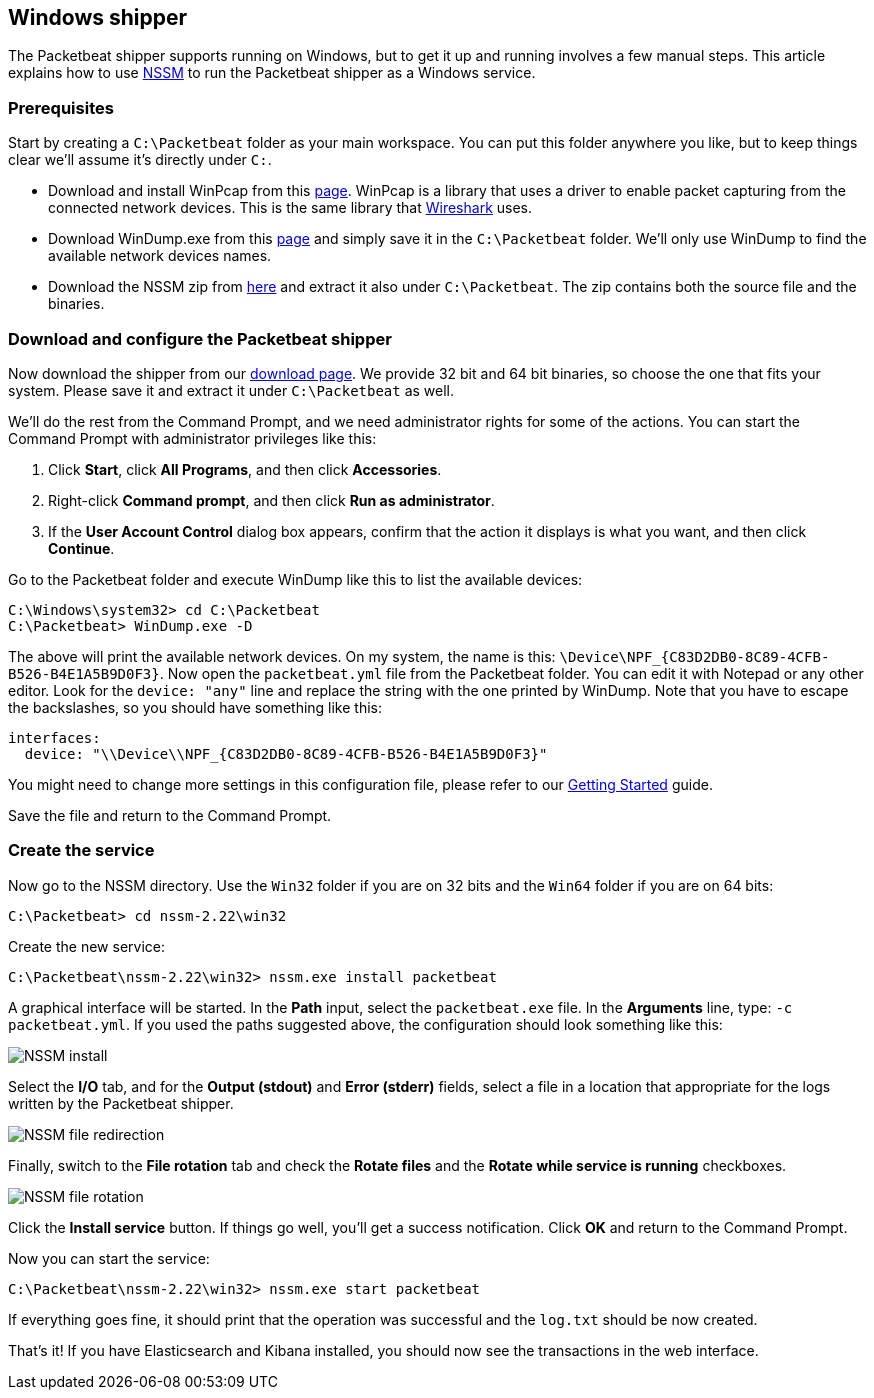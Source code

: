 
== Windows shipper

The Packetbeat shipper supports running on Windows, but to get it up and running
involves a few manual steps. This article explains how to use
http://nssm.cc/[NSSM] to run the Packetbeat shipper as a Windows service.

=== Prerequisites

Start by creating a `C:\Packetbeat` folder as your main workspace. You can put
this folder anywhere you like, but to keep things clear we'll assume it's directly
under `C:`.

* Download and install WinPcap from this
  http://www.winpcap.org/install/default.htm[page]. WinPcap is a library that
  uses a driver to enable packet capturing from the connected network devices.
  This is the same library that http://wireshark.org[Wireshark] uses.

* Download WinDump.exe from this
  http://www.winpcap.org/windump/install/default.htm[page] and simply save it
  in the `C:\Packetbeat` folder. We'll only use WinDump to find the available
  network devices names.

* Download the NSSM zip from http://nssm.cc/download[here] and extract it
  also under `C:\Packetbeat`. The zip contains both the source file and the binaries.

=== Download and configure the Packetbeat shipper

////
TODO: Update download page link.
////

Now download the shipper from our http://packetbeat.com/download[download page].
We provide 32 bit and 64 bit binaries, so choose the one that fits your
system. Please save it and extract it under `C:\Packetbeat` as well.

We'll do the rest from the Command Prompt, and we need administrator rights for
some of the actions. You can start the Command Prompt with administrator privileges
like this:

1. Click *Start*, click *All Programs*, and then click *Accessories*.
2. Right-click *Command prompt*, and then click *Run as administrator*.
3. If the *User Account Control* dialog box appears, confirm that the action it
   displays is what you want, and then click *Continue*.

Go to the Packetbeat folder and execute WinDump like this to list the available
devices:

[source,shell]
-----------------------------------------------
C:\Windows\system32> cd C:\Packetbeat
C:\Packetbeat> WinDump.exe -D
-----------------------------------------------

The above will print the available network devices. On my system, the name is
this: `\Device\NPF_{C83D2DB0-8C89-4CFB-B526-B4E1A5B9D0F3}`. Now open the
`packetbeat.yml` file from the Packetbeat folder. You can edit it with
Notepad or any other editor. Look for the `device: "any"` line and replace
the string with the one printed by WinDump. Note that you have to escape the
backslashes, so you should have something like this:

[source,yaml]
-----------------------------------------------
interfaces:
  device: "\\Device\\NPF_{C83D2DB0-8C89-4CFB-B526-B4E1A5B9D0F3}"
-----------------------------------------------

You might need to change more settings in this configuration file, please
refer to our <<packetbeat-getting-started,Getting Started>> guide.

Save the file and return to the Command Prompt.

=== Create the service

Now go to the NSSM directory. Use the `Win32` folder if you are on 32 bits and
the `Win64` folder if you are on 64 bits:

[source,shell]
-----------------------------------------------
C:\Packetbeat> cd nssm-2.22\win32
-----------------------------------------------

Create the new service:

[source,shell]
-----------------------------------------------
C:\Packetbeat\nssm-2.22\win32> nssm.exe install packetbeat
-----------------------------------------------

A graphical interface will be started. In the *Path* input, select the
`packetbeat.exe` file. In the *Arguments* line, type: `-c packetbeat.yml`. If
you used the paths suggested above, the configuration should look something like
this:

image:./images/nssm_install.png[NSSM install]

Select the *I/O* tab, and for the *Output (stdout)* and *Error (stderr)*
fields, select a file in a location that appropriate for the logs written by
the Packetbeat shipper.

image:./images/nssm_install_file_redirection.png[NSSM file redirection]

Finally, switch to the *File rotation* tab and check the *Rotate files* and
the *Rotate while service is running* checkboxes.

image:./images/nssm_install_file_rotation.png)[NSSM file rotation]

Click the *Install service* button. If things go well, you'll get a success
notification. Click *OK* and return to the Command Prompt.

Now you can start the service:

[source,shell]
-----------------------------------------------
C:\Packetbeat\nssm-2.22\win32> nssm.exe start packetbeat
-----------------------------------------------

If everything goes fine, it should print that the operation was successful and
the `log.txt` should be now created.

That's it! If you have Elasticsearch and Kibana installed, you should now see
the transactions in the web interface.


